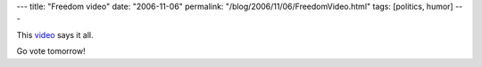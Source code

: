 ---
title: "Freedom video"
date: "2006-11-06"
permalink: "/blog/2006/11/06/FreedomVideo.html"
tags: [politics, humor]
---



.. raw:: html

    <div align="center">
    <object width="425" height="350">
        <param name="movie" value="http://www.youtube.com/v/Wm2OXQh3duI"></param>
        <param name="wmode" value="transparent"></param>
        <embed src="http://www.youtube.com/v/Wm2OXQh3duI" 
            type="application/x-shockwave-flash" wmode="transparent" 
            width="425" height="350"></embed>
    </object><br/>
    King George II -or- How I Learned to Stop Worrying and Love **W**
    </div>

This `video <http://www.youtube.com/watch?v=Wm2OXQh3duI&eurl=>`_ says it all.

Go vote tomorrow!

.. _permalink:
    /blog/2006/11/06/FreedomVideo.html
